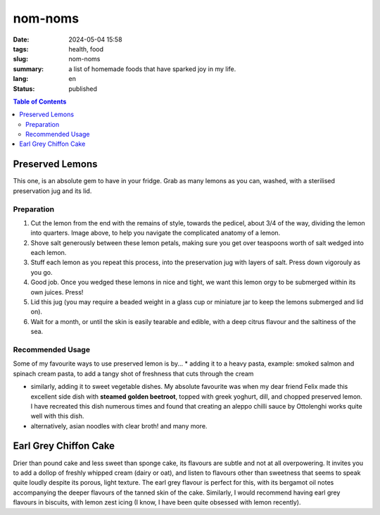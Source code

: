 ========
nom-noms
========

:date: 2024-05-04 15:58
:tags: health, food
:slug: nom-noms
:summary: a list of homemade foods that have sparked joy in my life.
:lang: en
:status: published

.. |ex| replace:: example:

.. contents:: Table of Contents
    :depth: 2
    :backlinks: entry


Preserved Lemons
================

This one, is an absolute gem to have in your fridge.
Grab as many lemons as you can, washed, with a sterilised preservation jug and its lid.

Preparation
-----------

.. image:: images/lemonparts.png
   :width: 300
   :alt: parts of a lemon

1. Cut the lemon from the end with the remains of style, towards the pedicel, about 3/4 of the way, dividing the lemon into quarters. Image above, to help you navigate the complicated anatomy of a lemon.

2. Shove salt generously between these lemon petals, making sure you get over teaspoons worth of salt wedged into each lemon.

3. Stuff each lemon as you repeat this process, into the preservation jug with layers of salt. Press down vigorouly as you go.

4. Good job. Once you wedged these lemons in nice and tight, we want this lemon orgy to be submerged within its own juices. Press!

5. Lid this jug (you may require a beaded weight in a glass cup or miniature jar to keep the lemons submerged and lid on).

6. Wait for a month, or until the skin is easily tearable and edible, with a deep citrus flavour and the saltiness of the sea.

Recommended Usage
-----------------

Some of my favourite ways to use preserved lemon is by...
* adding it to a heavy pasta, |ex| smoked salmon and spinach cream pasta, to add a tangy shot of freshness that cuts through the cream

* similarly, adding it to sweet vegetable dishes. My absolute favourite was when my dear friend Felix made this excellent side dish with **steamed golden beetroot**, topped with greek yoghurt, dill, and chopped preserved lemon. I have recreated this dish numerous times and found that creating an aleppo chilli sauce by Ottolenghi works quite well with this dish.

* alternatively, asian noodles with clear broth! and many more.

Earl Grey Chiffon Cake
======================

Drier than pound cake and less sweet than sponge cake, its flavours are subtle and not at all overpowering. It invites you to add a dollop of freshly whipped cream (dairy or oat), and listen to flavours other than sweetness that seems to speak quite loudly despite its porous, light texture.
The earl grey flavour is perfect for this, with its bergamot oil notes accompanying the deeper flavours of the tanned skin of the cake.
Similarly, I would recommend having earl grey flavours in biscuits, with lemon zest icing (I know, I have been quite obsessed with lemon recently).
